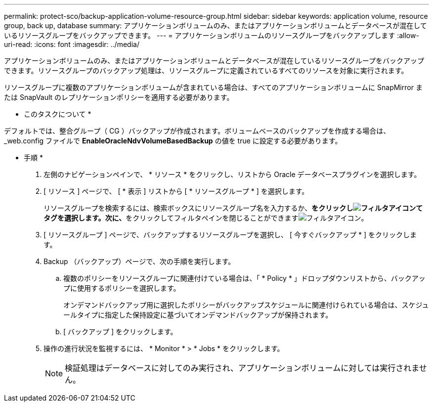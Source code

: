 ---
permalink: protect-sco/backup-application-volume-resource-group.html 
sidebar: sidebar 
keywords: application volume, resource group, back up, database 
summary: アプリケーションボリュームのみ、またはアプリケーションボリュームとデータベースが混在しているリソースグループをバックアップできます。 
---
= アプリケーションボリュームのリソースグループをバックアップします
:allow-uri-read: 
:icons: font
:imagesdir: ../media/


[role="lead"]
アプリケーションボリュームのみ、またはアプリケーションボリュームとデータベースが混在しているリソースグループをバックアップできます。リソースグループのバックアップ処理は、リソースグループに定義されているすべてのリソースを対象に実行されます。

リソースグループに複数のアプリケーションボリュームが含まれている場合は、すべてのアプリケーションボリュームに SnapMirror または SnapVault のレプリケーションポリシーを適用する必要があります。

* このタスクについて *

デフォルトでは、整合グループ（ CG ）バックアップが作成されます。ボリュームベースのバックアップを作成する場合は、 _web.config ファイルで *EnableOracleNdvVolumeBasedBackup* の値を true に設定する必要があります。

* 手順 *

. 左側のナビゲーションペインで、 * リソース * をクリックし、リストから Oracle データベースプラグインを選択します。
. [ リソース ] ページで、 [ * 表示 ] リストから [ * リソースグループ * ] を選択します。
+
リソースグループを検索するには、検索ボックスにリソースグループ名を入力するか、**をクリックしimage:../media/filter_icon.gif["フィルタアイコン"]てタグを選択します。次に、**をクリックしてフィルタペインを閉じることができますimage:../media/filter_icon.gif["フィルタアイコン"]。

. [ リソースグループ ] ページで、バックアップするリソースグループを選択し、 [ 今すぐバックアップ * ] をクリックします。
. Backup （バックアップ）ページで、次の手順を実行します。
+
.. 複数のポリシーをリソースグループに関連付けている場合は、「 * Policy * 」ドロップダウンリストから、バックアップに使用するポリシーを選択します。
+
オンデマンドバックアップ用に選択したポリシーがバックアップスケジュールに関連付けられている場合は、スケジュールタイプに指定した保持設定に基づいてオンデマンドバックアップが保持されます。

.. [ バックアップ ] をクリックします。


. 操作の進行状況を監視するには、 * Monitor * > * Jobs * をクリックします。
+

NOTE: 検証処理はデータベースに対してのみ実行され、アプリケーションボリュームに対しては実行されません。


